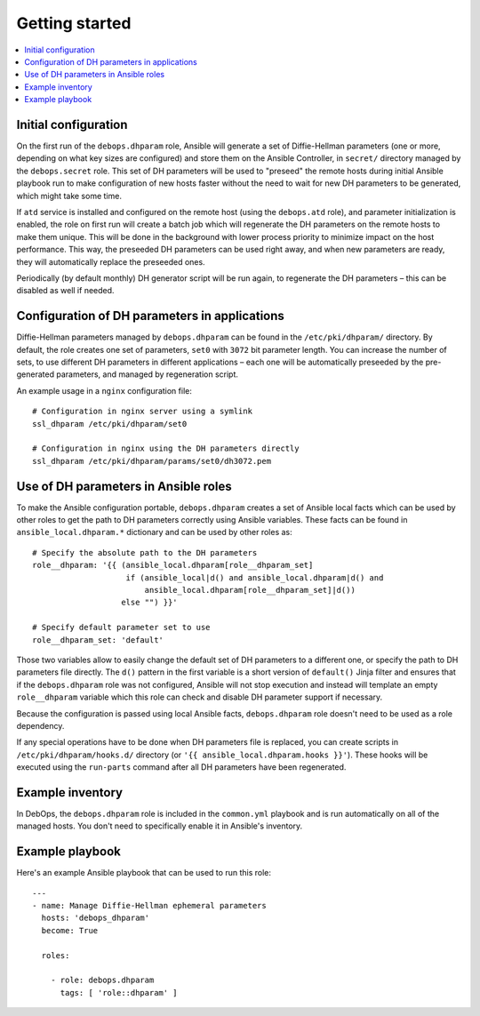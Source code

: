 Getting started
===============

.. contents::
   :local:

Initial configuration
---------------------

On the first run of the ``debops.dhparam`` role, Ansible will generate a set of
Diffie-Hellman parameters (one or more, depending on what key sizes are
configured) and store them on the Ansible Controller, in ``secret/`` directory
managed by the ``debops.secret`` role. This set of DH parameters will be used to
"preseed" the remote hosts during initial Ansible playbook run to make
configuration of new hosts faster without the need to wait for new DH
parameters to be generated, which might take some time.

If ``atd`` service is installed and configured on the remote host (using
the ``debops.atd`` role), and parameter initialization is enabled, the role on first
run will create a batch job which will regenerate the DH parameters on the
remote hosts to make them unique. This will be done in the background with
lower process priority to minimize impact on the host performance. This way,
the preseeded DH parameters can be used right away, and when new parameters are
ready, they will automatically replace the preseeded ones.

Periodically (by default monthly) DH generator script will be run again, to
regenerate the DH parameters – this can be disabled as well if needed.

Configuration of DH parameters in applications
----------------------------------------------

Diffie-Hellman parameters managed by ``debops.dhparam`` can be found in
the ``/etc/pki/dhparam/`` directory. By default, the role creates one set of parameters,
``set0`` with ``3072`` bit parameter length. You can increase the number of
sets, to use different DH parameters in different applications – each one will
be automatically preseeded by the pre-generated parameters, and managed by
regeneration script.

An example usage in a ``nginx`` configuration file::

    # Configuration in nginx server using a symlink
    ssl_dhparam /etc/pki/dhparam/set0

    # Configuration in nginx using the DH parameters directly
    ssl_dhparam /etc/pki/dhparam/params/set0/dh3072.pem

Use of DH parameters in Ansible roles
-------------------------------------

To make the Ansible configuration portable, ``debops.dhparam`` creates a set of
Ansible local facts which can be used by other roles to get the path to DH
parameters correctly using Ansible variables. These facts can be found in
``ansible_local.dhparam.*`` dictionary and can be used by other roles as::

    # Specify the absolute path to the DH parameters
    role__dhparam: '{{ (ansible_local.dhparam[role__dhparam_set]
                        if (ansible_local|d() and ansible_local.dhparam|d() and
                            ansible_local.dhparam[role__dhparam_set]|d())
                       else "") }}'

    # Specify default parameter set to use
    role__dhparam_set: 'default'

Those two variables allow to easily change the default set of DH parameters to
a different one, or specify the path to DH parameters file directly. The
``d()`` pattern in the first variable is a short version of ``default()`` Jinja
filter and ensures that if the ``debops.dhparam`` role was not configured, Ansible
will not stop execution and instead will template an empty ``role__dhparam``
variable which this role can check and disable DH parameter support if necessary.

Because the configuration is passed using local Ansible facts,
``debops.dhparam`` role doesn't need to be used as a role dependency.

If any special operations have to be done when DH parameters file is replaced,
you can create scripts in ``/etc/pki/dhparam/hooks.d/`` directory
(or ``'{{ ansible_local.dhparam.hooks }}'``). These hooks will be executed
using the ``run-parts`` command after all DH parameters have been regenerated.

Example inventory
-----------------

In DebOps, the ``debops.dhparam`` role is included in the ``common.yml`` playbook and
is run automatically on all of the managed hosts. You don't need to
specifically enable it in Ansible's inventory.

Example playbook
----------------

Here's an example Ansible playbook that can be used to run this role::

    ---
    - name: Manage Diffie-Hellman ephemeral parameters
      hosts: 'debops_dhparam'
      become: True

      roles:

        - role: debops.dhparam
          tags: [ 'role::dhparam' ]

